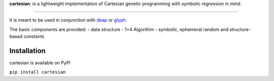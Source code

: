 **cartesian**: is a lightweight implementation of Cartesian genetic
programming with symbolic regression in mind.

|image0| |image1| |PyPI| |DOI| |Documentation Status| |Code style:
black|

--------------

It is meant to be used in conjunction with
`deap <https://github.com/DEAP/deap>`__ or
`glyph <https://github.com/Ambrosys/glyph>`__.

The basic components are provided:
- data structure
- 1+4 Algorithm
- symbolic, ephemeral random and structure-based constants

Installation
------------

cartesian is available on PyPI

``pip install cartesian``

.. |image0| image:: https://travis-ci.org/Ohjeah/cartesian.svg?branch=master
   :target: https://travis-ci.org/Ohjeah/cartesian
.. |image1| image:: https://codecov.io/gh/Ohjeah/cartesian/branch/master/graph/badge.svg
   :target: https://codecov.io/gh/Ohjeah/cartesian
.. |PyPI| image:: https://img.shields.io/pypi/v/cartesian.svg
   :target: https://pypi.python.org/pypi/cartesian
.. |DOI| image:: https://zenodo.org/badge/79949716.svg
   :target: https://zenodo.org/badge/latestdoi/79949716
.. |Documentation Status| image:: https://readthedocs.org/projects/cartesian/badge/?version=latest
   :target: https://cartesian.readthedocs.io/en/latest/?badge=latest
.. |Code style: black| image:: https://img.shields.io/badge/code%20style-black-000000.svg
   :target: https://github.com/ambv/black
